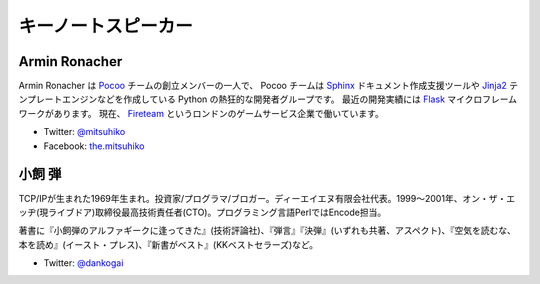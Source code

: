 ======================
 キーノートスピーカー
======================

Armin Ronacher
==============
.. |armin| image:: /_static/mitsuhiko.jpg
   :alt: Armin Ronacher

|armin|

Armin Ronacher は Pocoo_ チームの創立メンバーの一人で、
Pocoo チームは
Sphinx_ ドキュメント作成支援ツールや
Jinja2_ テンプレートエンジンなどを作成している Python の熱狂的な開発者グループです。
最近の開発実績には Flask_ マイクロフレームワークがあります。
現在、 Fireteam_ というロンドンのゲームサービス企業で働いています。

- Twitter: `@mitsuhiko <https://twitter.com/#!/mitsuhiko>`_
- Facebook: `the.mitsuhiko <http://www.facebook.com/the.mitsuhiko>`_

.. _Pocoo: http://www.pocoo.org/
.. _Sphinx: http://sphinx.pocoo.org/
.. _Jinja2:  http://jinja.pocoo.org/
.. _flask: http://flask.pocoo.org/
.. _Fireteam: http://fireteam.net/

小飼 弾
=======
.. |dan| image:: /_static/dankogai.jpg
   :alt: 小飼 弾

|dan|

TCP/IPが生まれた1969年生まれ。投資家/プログラマ/ブロガー。ディーエイエヌ有限会社代表。1999〜2001年、オン・ザ・エッヂ(現ライブドア)取締役最高技術責任者(CTO)。プログラミング言語PerlではEncode担当。

著書に『小飼弾のアルファギークに逢ってきた』(技術評論社)、『弾言』『決弾』(いずれも共著、アスペクト)、『空気を読むな、本を読め』(イースト・プレス)、『新書がベスト』(KKベストセラーズ)など。

- Twitter: `@dankogai <https://twitter.com/#!/dankogai>`_


